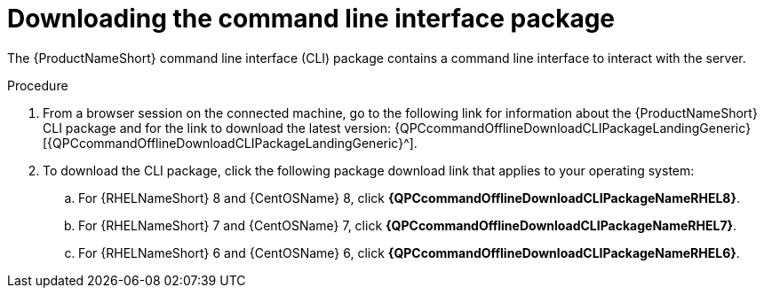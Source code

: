 // Module included in the following assemblies:
// assembly-installing-scripted-online-inst.adoc

[id="proc-downloading-cli-package-inst_{context}"]

= Downloading the command line interface package

The {ProductNameShort} command line interface (CLI) package contains a command line interface to interact with the server.

// .Prerequisites

// Before you begin, review the prerequisites for {ProductNameShort}.

.Procedure

. From a browser session on the connected machine, go to the following link for information about the {ProductNameShort} CLI package and for the link to download the latest version: {QPCcommandOfflineDownloadCLIPackageLandingGeneric}[{QPCcommandOfflineDownloadCLIPackageLandingGeneric}^].

. To download the CLI package, click the following package download link that applies to your operating system:
.. For {RHELNameShort} 8 and {CentOSName} 8, click *{QPCcommandOfflineDownloadCLIPackageNameRHEL8}*.
.. For {RHELNameShort} 7 and {CentOSName} 7, click *{QPCcommandOfflineDownloadCLIPackageNameRHEL7}*.
.. For {RHELNameShort} 6 and {CentOSName} 6, click *{QPCcommandOfflineDownloadCLIPackageNameRHEL6}*.

// .Verification steps
// (Optional) Provide the user with verification method(s) for the procedure, such as expected output or commands that can be used to check for success or failure.

// .Additional resources
// * A bulleted list of links to other material closely related to the contents of the procedure module.
// * Currently, modules cannot include xrefs, so you cannot include links to other content in your collection. If you need to link to another assembly, add the xref to the assembly that includes this module.
